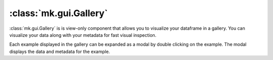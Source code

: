 :class:`mk.gui.Gallery`
=======================


:class:`mk.gui.Gallery` is is view-only component that allows you to visualize your dataframe in a gallery.
You can visualize your data along with your metadata for fast visual inspection.

Each example displayed in the gallery can be expanded as a modal by double clicking on the example.
The modal displays the data and metadata for the example.

.. collapse:: Code

    .. code-block:: python

        import meerkat as mk

        df = mk.get("imagenette", version="160px")

        # Gallery
        gallery = mk.gui.Gallery(
            df=df,
            main_column="img",
        )

        mk.gui.start(shareable=False)
        mk.gui.Interface(component=mk.gui.RowLayout(components=[gallery])).launch()


.. raw:: html

    <div style="position: relative; padding-bottom: 62.14039125431531%; height: 0;"><iframe src="https://www.loom.com/embed/abf357ce85bc4eb7ba7253c04a9c339d" frameborder="0" webkitallowfullscreen mozallowfullscreen allowfullscreen style="position: absolute; top: 0; left: 0; width: 100%; height: 100%;"></iframe></div>

